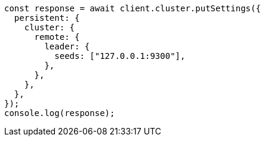 // This file is autogenerated, DO NOT EDIT
// Use `node scripts/generate-docs-examples.js` to generate the docs examples

[source, js]
----
const response = await client.cluster.putSettings({
  persistent: {
    cluster: {
      remote: {
        leader: {
          seeds: ["127.0.0.1:9300"],
        },
      },
    },
  },
});
console.log(response);
----
